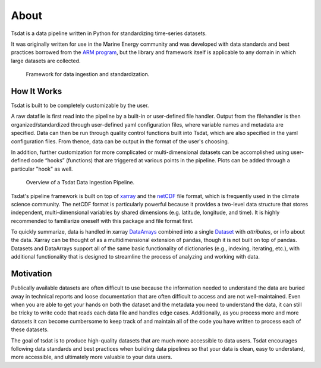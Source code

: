 .. _Xarray: http://xarray.pydata.org/en/stable/
.. _netCDF: https://www.unidata.ucar.edu/software/netcdf/
.. _ARM program: https://arm.gov

.. _quick-overview:

About
-----

Tsdat is a data pipeline written in Python for standardizing time-series datasets. 

It was originally written for use in the Marine Energy community and was developed 
with data standards and best practices borrowed from the `ARM program`_, but the library 
and framework itself is applicable to any domain in which large datasets are collected.

.. figure:: figures/tsdat_pipeline.png
   :alt: Framework for data ingestion and standardization.
   
   Framework for data ingestion and standardization.
   

How It Works
^^^^^^^^^^^^

Tsdat is built to be completely customizable by the user.

A raw datafile is first read into the pipeline by a built-in or user-defined file handler. Output from the filehandler is then organized/standardized through user-defined yaml configuration  files, where variable names and metadata are specified. Data can then be 
run through quality control functions built into Tsdat, which are also specified in the yaml
configuration files. From thence, data can be output in the format of the user's choosing.

In addition, further customization for more complicated or multi-dimensional datasets
can be accomplished using user-defined code “hooks” (functions) that are triggered at 
various points in the pipeline. Plots can be added through a particular "hook" as well.

.. figure:: figures/tsdat_ingest_pipeline.png
   :alt: Overview of a Tsdat Data Ingestion Pipeline.
   
   Overview of a Tsdat Data Ingestion Pipeline.


Tsdat's pipeline framework is built on top of `xarray`_ and the `netCDF`_ file format, 
which is frequently used in the climate science community. The netCDF format is particularly powerful because it provides a two-level data structure that stores independent, multi-dimensional variables by shared dimensions (e.g. latitude, longitude, and time).
It is highly recommended to familiarize oneself with this package and file format first.

To quickly summarize, data is handled in xarray `DataArrays
<http://xarray.pydata.org/en/stable/user-guide/data-structures.html>`_
combined into a single `Dataset <http://xarray.pydata.org/en/stable/generated/xarray.Dataset.html#xarray.Dataset>`_ with `attributes`, or info about the data. 
Xarray can be thought of as a multidimensional extension of pandas, though it is not built on top of pandas. Datasets and DataArrays support all of the same basic functionality of dictionaries (e.g., indexing, iterating, etc.), with additional functionality that is designed to streamline the process of analyzing and working with data.


.. _motivation:

Motivation
^^^^^^^^^^

Publically available datasets are often difficult to use because the information 
needed to understand the data are buried away in technical reports and loose
documentation that are often difficult to access and are not well-maintained.
Even when you are able to get your hands on both the dataset and the metadata
you need to understand the data, it can still be tricky to write code that
reads each data file and handles edge cases. Additionally, as you process more
and more datasets it can become cumbersome to keep track of and maintain all of
the code you have written to process each of these datasets.

The goal of tsdat is to produce high-quality datasets that are much more accessible 
to data users. Tsdat encourages following data standards and best practices when 
building data pipelines so that your data is clean, easy to understand, more accessible, 
and ultimately more valuable to your data users.
 